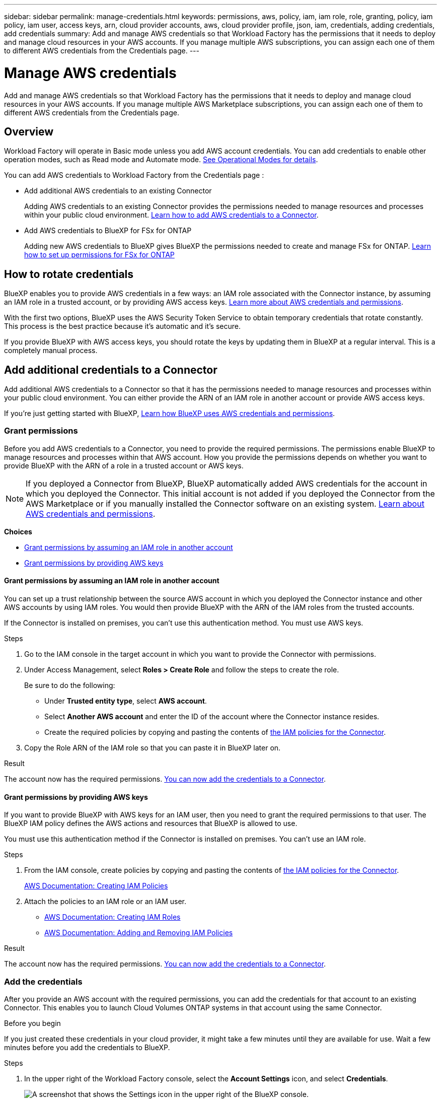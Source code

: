 ---
sidebar: sidebar
permalink: manage-credentials.html
keywords: permissions, aws, policy, iam, iam role, role, granting, policy, iam policy, iam user, access keys, arn, cloud provider accounts, aws, cloud provider profile, json, iam, credentials, adding credentials, add credentials
summary: Add and manage AWS credentials so that Workload Factory has the permissions that it needs to deploy and manage cloud resources in your AWS accounts. If you manage multiple AWS subscriptions, you can assign each one of them to different AWS credentials from the Credentials page.
---

= Manage AWS credentials
:hardbreaks:
:nofooter:
:icons: font
:linkattrs:
:imagesdir: ./media/

[.lead]
Add and manage AWS credentials so that Workload Factory has the permissions that it needs to deploy and manage cloud resources in your AWS accounts. If you manage multiple AWS Marketplace subscriptions, you can assign each one of them to different AWS credentials from the Credentials page.

== Overview

Workload Factory will operate in Basic mode unless you add AWS account credentials. You can add credentials to enable other operation modes, such as Read mode and Automate mode. link:operational-modes.html[See Operational Modes for details].

You can add AWS credentials to Workload Factory from the Credentials page :

* Add additional AWS credentials to an existing Connector
+
Adding AWS credentials to an existing Connector provides the permissions needed to manage resources and processes within your public cloud environment. <<Add additional credentials to a Connector,Learn how to add AWS credentials to a Connector>>.

* Add AWS credentials to BlueXP for FSx for ONTAP
+
Adding new AWS credentials to BlueXP gives BlueXP the permissions needed to create and manage FSx for ONTAP. https://docs.netapp.com/us-en/bluexp-fsx-ontap/requirements/task-setting-up-permissions-fsx.html[Learn how to set up permissions for FSx for ONTAP^]

== How to rotate credentials

BlueXP enables you to provide AWS credentials in a few ways: an IAM role associated with the Connector instance, by assuming an IAM role in a trusted account, or by providing AWS access keys. link:concept-accounts-aws.html[Learn more about AWS credentials and permissions].

With the first two options, BlueXP uses the AWS Security Token Service to obtain temporary credentials that rotate constantly. This process is the best practice because it's automatic and it's secure.

If you provide BlueXP with AWS access keys, you should rotate the keys by updating them in BlueXP at a regular interval. This is a completely manual process.

== Add additional credentials to a Connector

Add additional AWS credentials to a Connector so that it has the permissions needed to manage resources and processes within your public cloud environment. You can either provide the ARN of an IAM role in another account or provide AWS access keys.

If you're just getting started with BlueXP, link:credentials-overview.html[Learn how BlueXP uses AWS credentials and permissions].

=== Grant permissions

Before you add AWS credentials to a Connector, you need to provide the required permissions. The permissions enable BlueXP to manage resources and processes within that AWS account. How you provide the permissions depends on whether you want to provide BlueXP with the ARN of a role in a trusted account or AWS keys.

NOTE: If you deployed a Connector from BlueXP, BlueXP automatically added AWS credentials for the account in which you deployed the Connector. This initial account is not added if you deployed the Connector from the AWS Marketplace or if you manually installed the Connector software on an existing system. link:concept-accounts-aws.html[Learn about AWS credentials and permissions].

*Choices*

* <<Grant permissions by assuming an IAM role in another account>>
* <<Grant permissions by providing AWS keys>>

==== Grant permissions by assuming an IAM role in another account

You can set up a trust relationship between the source AWS account in which you deployed the Connector instance and other AWS accounts by using IAM roles. You would then provide BlueXP with the ARN of the IAM roles from the trusted accounts.

If the Connector is installed on premises, you can't use this authentication method. You must use AWS keys.

.Steps

. Go to the IAM console in the target account in which you want to provide the Connector with permissions.

. Under Access Management, select *Roles > Create Role* and follow the steps to create the role.
+
Be sure to do the following:

* Under *Trusted entity type*, select *AWS account*.
* Select *Another AWS account* and enter the ID of the account where the Connector instance resides.
* Create the required policies by copying and pasting the contents of link:reference-permissions-aws.html[the IAM policies for the Connector].

. Copy the Role ARN of the IAM role so that you can paste it in BlueXP later on.

.Result

The account now has the required permissions. <<add-the-credentials,You can now add the credentials to a Connector>>.

==== Grant permissions by providing AWS keys

If you want to provide BlueXP with AWS keys for an IAM user, then you need to grant the required permissions to that user. The BlueXP IAM policy defines the AWS actions and resources that BlueXP is allowed to use.

You must use this authentication method if the Connector is installed on premises. You can't use an IAM role.

.Steps

. From the IAM console, create policies by copying and pasting the contents of link:reference-permissions-aws.html[the IAM policies for the Connector].
+
https://docs.aws.amazon.com/IAM/latest/UserGuide/access_policies_create.html[AWS Documentation: Creating IAM Policies^]

. Attach the policies to an IAM role or an IAM user.
+
* https://docs.aws.amazon.com/IAM/latest/UserGuide/id_roles_create.html[AWS Documentation: Creating IAM Roles^]
* https://docs.aws.amazon.com/IAM/latest/UserGuide/access_policies_manage-attach-detach.html[AWS Documentation: Adding and Removing IAM Policies^]

.Result

The account now has the required permissions. <<add-the-credentials,You can now add the credentials to a Connector>>.

=== Add the credentials

After you provide an AWS account with the required permissions, you can add the credentials for that account to an existing Connector. This enables you to launch Cloud Volumes ONTAP systems in that account using the same Connector.

.Before you begin

If you just created these credentials in your cloud provider, it might take a few minutes until they are available for use. Wait a few minutes before you add the credentials to BlueXP.

.Steps

. In the upper right of the Workload Factory console, select the *Account Settings* icon, and select *Credentials*.
+
image:screenshot_settings_icon.gif[A screenshot that shows the Settings icon in the upper right of the BlueXP console.]

. On the *Credentials* page, click *Add Credentials* and follow the steps in the wizard.

.. *Credentials Location*: Select *Amazon Web Services > Connector*.

.. *Define Credentials*: Provide the ARN (Amazon Resource Name) of a trusted IAM role, or enter an AWS access key and secret key.

.. *Marketplace Subscription*: Associate a Marketplace subscription with these credentials by subscribing now or by selecting an existing subscription.
+
To pay for BlueXP services at an hourly rate (PAYGO) or with an annual contract, AWS credentials must be associated with an AWS Marketplace subscription.

.. *Review*: Confirm the details about the new credentials and select *Add*.

.Result

You can now switch to a different set of credentials from the Details and Credentials page when creating a new working environment:

image:screenshot_accounts_switch_aws.png[A screenshot that shows selecting between cloud provider accounts after selecting Switch Account in the Details & Credentials page.]


== Add credentials to Workload Factory to manage AWS resources

You can add AWS credentials to Workload Factory by providing the ARN of an IAM role that gives Workload Factory the permissions needed to manage the resources that you'll use to run your unique workloads. 

Each set of credentials that you add will include one or more IAM policies based on the workload capabilities you want to use, and an IAM role.

.Prerequisites

* You'll need to have credentials for your AWS account.
* something else...

.Steps

. In the Workload Factory console, select the *Account Settings* icon, and select *Credentials*.
+
image:screenshot-settings-icon.png[A screenshot that shows the Account Settings icon in the Workload Factory console.]

. On the *Credentials* page, click *Add credentials* and the Add credentials page is displayed.

. You can choose to add credential manually or by launching a CloudFormation stack.

Click *Add manually" and fill out three sections under Permissions configuration.

image:screenshot-add-permissions-manually.png[A screenshot showing the items that need to be defined manually for each set of credentials.]

=== Create the IAM policies

In this section you can choose which types of workload capabilities will be manageable as part of these credentials, and the permissions enabled for each workload. You'll need to copy the policy permissions for each workload from the Codebox and add them into the AWS Management Console within your account.

image:screenshot-create-policies.png[A screenshot showing which types of workload capabilities will be manageable as part of these credentials.]

.Steps

. Enable each of the workload capabilities that will be included in these credentials.

. For those workload capabilities that offer a variety of permissions (operate, view, etc.), select the types of permissions that will be available with these credentials.

. Open another browser instance and follow the steps outlined in the UI to add the the policies for each selected workload capability to the policy page in the AWS Management Console.

=== Create the IAM role

In this section you can choose which types of workload capabilities will be manageable as part of these credentials, and the permissions enabled for each workload. You'll need to copy the policy permissions for each workload from the Codebox and add them into the AWS Management Console within your account.

image:screenshot-create-policies.png[A screenshot showing which types of workload capabilities will be manageable as part of these credentials.]

Set up an IAM role that enables Workload Factory to assume the role.

.Steps

. Go to the IAM console in the target account.

. Under Access Management, select *Roles > Create Role* and follow the steps to create the role.
+
Be sure to do the following:

* Under *Trusted entity type*, select *AWS account*.
* Select *Another AWS account* and enter the ID of the Workload Factory SaaS: 933004784675
* Create a policy that includes the permissions required to create a Connector.

. Copy the Role ARN of the IAM role so that you can paste it in BlueXP in the next step.

.Result

The IAM role now has the required permissions. <<add-the-credentials-2,You can now add it to BlueXP>>.

=== Add the credentials

After you provide the IAM role with the required permissions, add the role ARN to Workload Factory.

.Before you begin

If you just created the IAM role, it might take a few minutes until they are available for use. Wait a few minutes before you add the credentials to Workload Factory.

.Steps

. In the Workload Factory console, select the *Account Settings* icon, and select *Credentials*.
+
image:screenshot-settings-icon.png[A screenshot that shows the Settings icon in the upper right of the Workload Factory console.]

. On the *Credentials* page, click *Add credentials* and follow the steps in the wizard.

.. *Credentials Location*: Select *Amazon Web Services > BlueXP*.

.. *Define Credentials*: Provide the ARN (Amazon Resource Name) of the IAM role.

.. *Review*: Confirm the details about the new credentials and select *Add*.

.Result

You can now use the credentials when creating a new Connector.

== Add credentials to BlueXP for Amazon FSx for ONTAP

For details, refer to the https://docs.netapp.com/us-en/bluexp-fsx-ontap/requirements/task-setting-up-permissions-fsx.html[BlueXP documentation for Amazon FSx for ONTAP^]



== Edit credentials

Edit your AWS credentials in BlueXP by changing the account type (AWS keys or assume role), by editing the name, or by updating the credentials themselves (the keys or the role ARN).

.Steps

. In the Workload Factory console, select the *Account Settings* icon, and select *Credentials*.

. On the *Credentials* page, select the action menu for a set of credentials and then select *Edit Credentials*.

. Make the required changes and then select *Apply*.

== Remove credentials

If you no longer need a set of credentials, you can delete them from Workload Factory. You can only delete credentials that aren't associated with a working environment.

.Steps

. In the Workload Factory console, select the *Account Settings* icon, and select *Credentials*.

. On the *Credentials* page, select the action menu for a set of credentials and then select *Remove*.

. Select *Remove* to confirm.